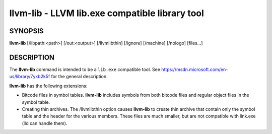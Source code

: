 llvm-lib - LLVM lib.exe compatible library tool
===============================================


SYNOPSIS
--------


**llvm-lib** [/libpath:<path>] [/out:<output>] [/llvmlibthin]
[/ignore] [/machine] [/nologo] [files...]


DESCRIPTION
-----------


The **llvm-lib** command is intended to be a ``lib.exe`` compatible
tool. See https://msdn.microsoft.com/en-us/library/7ykb2k5f for the
general description.

**llvm-lib** has the following extensions:

* Bitcode files in symbol tables.
  **llvm-lib** includes symbols from both bitcode files and regular
  object files in the symbol table.

* Creating thin archives.
  The /llvmlibthin option causes **llvm-lib** to create thin archive
  that contain only the symbol table and the header for the various
  members. These files are much smaller, but are not compatible with
  link.exe (lld can handle them).
